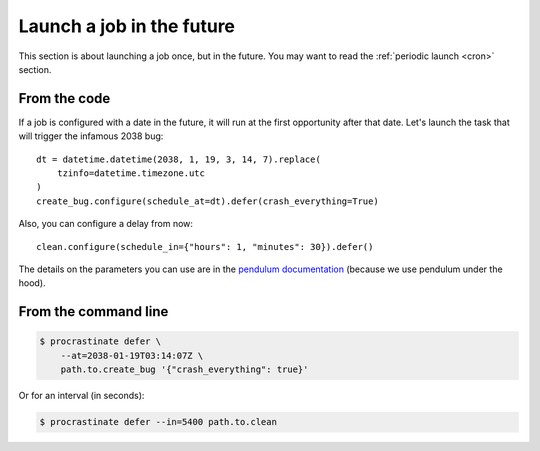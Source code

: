 Launch a job in the future
--------------------------

This section is about launching a job once, but in the future. You may want to read
the :ref:`periodic launch <cron>` section.

From the code
^^^^^^^^^^^^^

If a job is configured with a date in the future, it will run at the
first opportunity after that date. Let's launch the task that will
trigger the infamous 2038 bug::

    dt = datetime.datetime(2038, 1, 19, 3, 14, 7).replace(
        tzinfo=datetime.timezone.utc
    )
    create_bug.configure(schedule_at=dt).defer(crash_everything=True)

Also, you can configure a delay from now::

    clean.configure(schedule_in={"hours": 1, "minutes": 30}).defer()

The details on the parameters you can use are in the `pendulum documentation`_
(because we use pendulum under the hood).

.. _`pendulum documentation`: https://pendulum.eustace.io/docs/#addition-and-subtraction

From the command line
^^^^^^^^^^^^^^^^^^^^^

.. code-block:: console

    $ procrastinate defer \
        --at=2038-01-19T03:14:07Z \
        path.to.create_bug '{"crash_everything": true}'

Or for an interval (in seconds):

.. code-block:: console

    $ procrastinate defer --in=5400 path.to.clean
